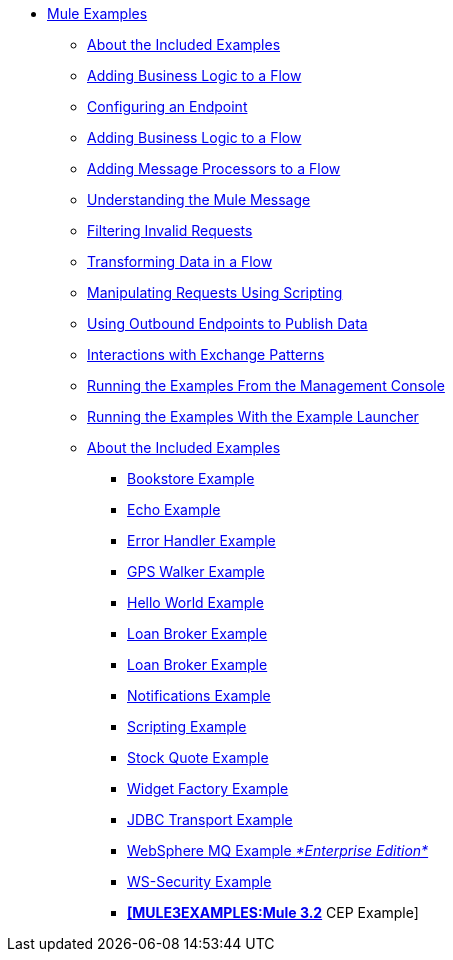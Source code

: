 // TOC File  Mule examples 3.2


* link:/mule-examples/v/3.2/[Mule Examples]
** link:/mule-examples/v/3.2/about-the-included-examples[About the Included Examples]
** link:/mule-examples/v/3.2/adding-business-logic-to-a-flow[Adding Business Logic to a Flow]
** link:/mule-examples/v/3.2/configuring-an-endpoint[Configuring an Endpoint]
** link:/mule-examples/v/3.2/adding-business-logic-to-a-flow[Adding Business Logic to a Flow]
** link:/mule-examples/v/3.2/adding-message-processors-to-a-flow[Adding Message Processors to a Flow]
** link:/mule-examples/v/3.2/understanding-the-mule-message[Understanding the Mule Message]
** link:/mule-examples/v/3.2/filtering-invalid-requests[Filtering Invalid Requests]
** link:/mule-examples/v/3.2/transforming-data-in-a-flow[Transforming Data in a Flow]
** link:/mule-examples/v/3.2/manipulating-requests-using-scripting[Manipulating Requests Using Scripting]
** link:/mule-examples/v/3.2/using-outbound-endpoints-to-publish-data[Using Outbound Endpoints to Publish Data]
** link:/mule-examples/v/3.2/interactions-with-exchange-patterns[Interactions with Exchange Patterns]
** link:/mule-examples/v/3.2/running-the-examples-from-the-management-console[Running the Examples From the Management Console]
** link:/mule-examples/v/3.2/running-the-examples-with-the-example-launcher[Running the Examples With the Example Launcher]
** link:/mule-examples/v/3.2/about-the-included-examples[About the Included Examples]
*** link:/mule-examples/v/3.2/bookstore-example[Bookstore Example]
*** link:/mule-examples/v/3.2/echo-example[Echo Example]
*** link:/mule-examples/v/3.2/error-handler-example[Error Handler Example]
*** link:/mule-examples/v/3.2/gps-walker-example[GPS Walker Example]
*** link:/mule-examples/v/3.2/hello-world-example[Hello World Example]
*** link:/mule-examples/v/3.2/loan-broker-example[Loan Broker Example]
*** link:/mule-examples/v/3.2/loan-broker-example[Loan Broker Example]
*** link:/mule-examples/v/3.2/notifications-example[Notifications Example]
*** link:/mule-examples/v/3.2/scripting-example[Scripting Example]
*** link:/mule-examples/v/3.2/stock-quote-example[Stock Quote Example]
*** link:/mule-examples/v/3.2/widget-example-mule-3.1[Widget Factory Example]
*** link:/mule-examples/v/3.2/jdbc-transport-example[JDBC Transport Example]
*** link:/mule-examples/v/3.2/websphere-mq-example[WebSphere MQ Example _*Enterprise Edition*_]
*** link:/mule-examples/v/3.2/ws-security-example[WS-Security Example]
*** link:/mule-examples/v/3.2/cep-example[*[MULE3EXAMPLES:Mule 3.2]* CEP Example]
